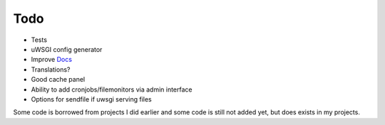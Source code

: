 Todo
====

* Tests
* uWSGI config generator
* Improve `Docs <http://django-uwsgi-ng.rtfd.org>`_
* Translations?
* Good cache panel
* Ability to add cronjobs/filemonitors via admin interface
* Options for sendfile if uwsgi serving files


Some code is borrowed from projects I did earlier and some code is still not added yet, but does exists in my projects.
